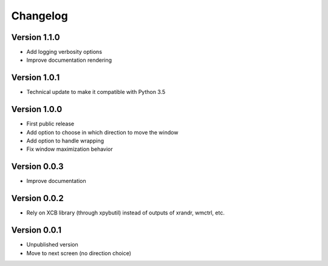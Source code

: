 =========
Changelog
=========

Version 1.1.0
=============

- Add logging verbosity options
- Improve documentation rendering

Version 1.0.1
=============

- Technical update to make it compatible with Python 3.5

Version 1.0.0
=============

- First public release
- Add option to choose in which direction to move the window
- Add option to handle wrapping
- Fix window maximization behavior

Version 0.0.3
=============

- Improve documentation

Version 0.0.2
=============

- Rely on XCB library (through xpybutil) instead of outputs of xrandr, wmctrl, etc.

Version 0.0.1
=============

- Unpublished version
- Move to next screen (no direction choice)
